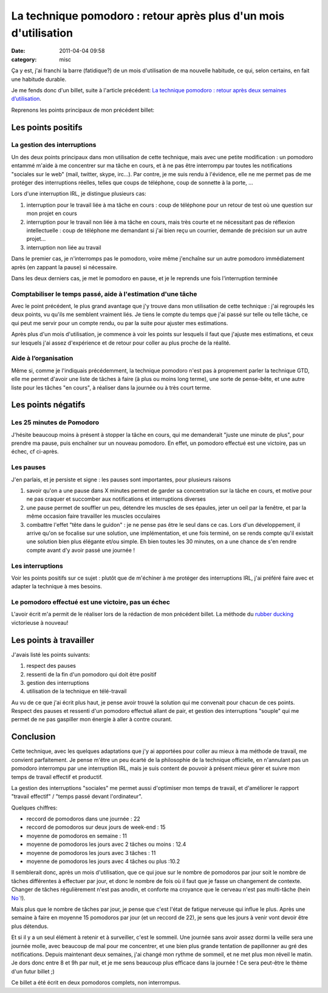 La technique pomodoro : retour après plus d'un mois d'utilisation
#################################################################
:date: 2011-04-04 09:58
:category: misc

Ça y est, j'ai franchi la barre (fatidique?) de un mois d'utilisation de
ma nouvelle habitude, ce qui, selon certains, en fait une habitude
durable.

Je me fends donc d'un billet, suite à l'article précédent: `La
technique pomodoro : retour après deux semaines d’utilisation`_.

Reprenons les points principaux de mon précédent billet:

Les points positifs
~~~~~~~~~~~~~~~~~~~

La gestion des interruptions
^^^^^^^^^^^^^^^^^^^^^^^^^^^^

Un des deux points principaux dans mon utilisation de cette technique,
mais avec une petite modification : un pomodoro entammé m'aide à me
concentrer sur ma tâche en cours, et à ne pas être interrompu par toutes
les notifications "sociales sur le web" (mail, twitter, skype, irc...).
Par contre, je me suis rendu à l'évidence, elle ne me permet pas de me
protéger des interruptions réelles, telles que coups de téléphone, coup
de sonnette à la porte, ...

Lors d'une interruption IRL, je distingue plusieurs cas:

#. interruption pour le travail liée à ma tâche en cours : coup de
   téléphone pour un retour de test où une question sur mon projet en
   cours
#. interruption pour le travail non liée à ma tâche en cours, mais très
   courte et ne nécessitant pas de réflexion intellectuelle : coup de
   téléphone me demandant si j'ai bien reçu un courrier, demande de
   précision sur un autre projet...
#. interruption non liée au travail

Dans le premier cas, je n'interromps pas le pomodoro, voire même
j'enchaîne sur un autre pomodoro immédiatement après (en zappant la
pause) si nécessaire.

Dans les deux derniers cas, je met le pomodoro en pause, et je le
reprends une fois l'interruption terminée

Comptabiliser le temps passé, aide à l'estimation d'une tâche
^^^^^^^^^^^^^^^^^^^^^^^^^^^^^^^^^^^^^^^^^^^^^^^^^^^^^^^^^^^^^

Avec le point précédent, le plus grand avantage que j'y trouve dans mon
utilisation de cette technique : j'ai regroupés les deux points, vu
qu'ils me semblent vraiment liés. Je tiens le compte du temps que j'ai
passé sur telle ou telle tâche, ce qui peut me servir pour un compte
rendu, ou par la suite pour ajuster mes estimations.

Après plus d'un mois d'utilisation, je commence à voir les points sur
lesquels il faut que j'ajuste mes estimations, et ceux sur lesquels j'ai
assez d'expérience et de retour pour coller au plus proche de la
réalité.

Aide à l’organisation
^^^^^^^^^^^^^^^^^^^^^

Même si, comme je l'indiquais précédemment, la technique pomodoro n'est
pas à proprement parler la technique GTD, elle me permet d'avoir une
liste de tâches à faire (à plus ou moins long terme), une sorte de
pense-bête, et une autre liste pour les tâches "en cours", à réaliser
dans la journée ou à très court terme.

Les points négatifs
~~~~~~~~~~~~~~~~~~~

Les 25 minutes de Pomodoro
^^^^^^^^^^^^^^^^^^^^^^^^^^

J'hésite beaucoup moins à présent à stopper la tâche en cours, qui me
demanderait "juste une minute de plus", pour prendre ma pause, puis
enchaîner sur un nouveau pomodoro. En effet, un pomodoro effectué est
une victoire, pas un échec, cf ci-après.

Les pauses
^^^^^^^^^^

J'en parlais, et je persiste et signe : les pauses sont importantes,
pour plusieurs raisons

#. savoir qu'on a une pause dans X minutes permet de garder sa
   concentration sur la tâche en cours, et motive pour ne pas craquer et
   succomber aux notifications et interruptions diverses
#. une pause permet de souffler un peu, détendre les muscles de ses
   épaules, jeter un oeil par la fenêtre, et par la même occasion faire
   travailler les muscles occulaires
#. combattre l'effet "tête dans le guidon" : je ne pense pas être le
   seul dans ce cas. Lors d'un développement, il arrive qu'on se
   focalise sur une solution, une implémentation, et une fois terminé,
   on se rends compte qu'il existait une solution bien plus élégante
   et/ou simple. Eh bien toutes les 30 minutes, on a une chance de s'en
   rendre compte avant d'y avoir passé une journée !

Les interruptions
^^^^^^^^^^^^^^^^^

Voir les points positifs sur ce sujet : plutôt que de m'échiner à me
protéger des interruptions IRL, j'ai préféré faire avec et adapter la
technique à mes besoins.

Le pomodoro effectué est une victoire, pas un échec
^^^^^^^^^^^^^^^^^^^^^^^^^^^^^^^^^^^^^^^^^^^^^^^^^^^

L'avoir écrit m'a permit de le réaliser lors de la rédaction de mon
précédent billet. La méthode du `rubber ducking`_ victorieuse à nouveau!

Les points à travailler
~~~~~~~~~~~~~~~~~~~~~~~

J'avais listé les points suivants:

#. respect des pauses
#. ressenti de la fin d'un pomodoro qui doit être positif
#. gestion des interruptions
#. utilisation de la technique en télé-travail

Au vu de ce que j'ai écrit plus haut, je pense avoir trouvé la solution
qui me convenait pour chacun de ces points. Respect des pauses et
ressenti d'un pomodoro effectué allant de pair, et gestion des
interruptions "souple" qui me permet de ne pas gaspiller mon énergie à
aller à contre courant.

Conclusion
~~~~~~~~~~

Cette technique, avec les quelques adaptations que j'y ai apportées
pour coller au mieux à ma méthode de travail, me convient parfaitement.
Je pense m'être un peu écarté de la philosophie de la technique
officielle, en n'annulant pas un pomodoro interrompu par une
interruption IRL, mais je suis content de pouvoir à présent mieux gérer
et suivre mon temps de travail effectif et productif.

La gestion des interruptions "sociales" me permet aussi d'optimiser mon
temps de travail, et d'améliorer le rapport "travail effectif" / "temps
passé devant l'ordinateur".

Quelques chiffres:

-  reccord de pomodoros dans une journée : 22
-  reccord de pomodoros sur deux jours de week-end : 15
-  moyenne de pomodoros en semaine : 11
-  moyenne de pomodoros les jours avec 2 tâches ou moins : 12.4
-  moyenne de pomodoros les jours avec 3 tâches : 11
-  moyenne de pomodoros les jours avec 4 tâches ou plus :10.2

Il semblerait donc, après un mois d'utilisation, que ce qui joue sur le
nombre de pomodoros par jour soit le nombre de tâches différentes à
effectuer par jour, et donc le nombre de fois où il faut que je fasse un
changement de contexte. Changer de tâches régulièrement n'est pas
anodin, et conforte ma croyance que le cerveau n'est pas multi-tâche
(hein `No\``_!).

Mais plus que le nombre de tâches par jour, je pense que c'est l'état
de fatigue nerveuse qui influe le plus. Après une semaine à faire en
moyenne 15 pomodoros par jour (et un reccord de 22), je sens que les
jours à venir vont devoir être plus détendus.

Et si il y a un seul élément à retenir et à surveiller, c'est le
sommeil. Une journée sans avoir assez dormi la veille sera une journée
molle, avec beaucoup de mal pour me concentrer, et une bien plus grande
tentation de papillonner au gré des notifications. Depuis maintenant
deux semaines, j'ai changé mon rythme de sommeil, et ne met plus mon
réveil le matin. Je dors donc entre 8 et 9h par nuit, et je me sens
beaucoup plus efficace dans la journée ! Ce sera peut-être le thème d'un
futur billet ;)

Ce billet a été écrit en deux pomodoros complets, non interrompus.

.. _`La technique pomodoro : retour après deux semaines d’utilisation`: ./la-technique-pomodoro-retour-apres-deux-semaines-dutilisation.html
.. _`rubber ducking`: http://en.wikipedia.org/wiki/Rubber_duck_debugging
.. _`No\``: http://jehaisleprintemps.net/blog/
